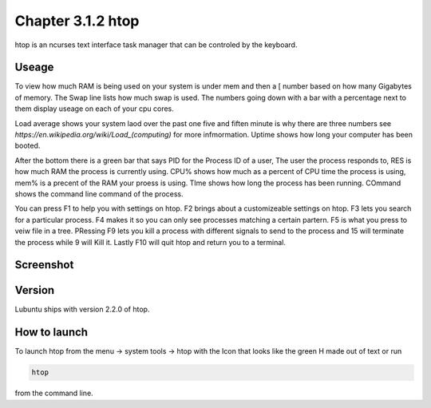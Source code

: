 Chapter 3.1.2 htop
==================

htop is an ncurses text interface task manager that can be controled by the keyboard.

Useage
------
To view how much RAM is being used on your system is under mem and then a [ number based on how many Gigabytes of memory. The Swap line lists how much swap is used. The numbers going down with a bar with a percentage next to them display useage on each of your cpu cores.

Load average shows your system laod over the past one five and fiften minute is why there are three numbers see `https://en.wikipedia.org/wiki/Load_(computing)` for more infmormation. Uptime shows how long your computer has been booted.

After the bottom there is a green bar that says PID for the Process ID of a user, The user the process responds to, RES is how much RAM the process is currently using. CPU% shows how much as a percent of CPU time the process is using, mem% is a precent of the RAM your proess is using. TIme shows how long the process has been running. COmmand shows the command line command of the process. 

You can press F1 to help you with settings on htop. F2 brings about a customizeable settings on htop. F3 lets you search for a particular process. F4 makes it so you can only see processes matching a certain partern. F5 is what you press to veiw file in a tree. PRessing F9 lets you kill a process with different signals to send to the process and 15 will terminate the process while 9 will Kill it. Lastly F10 will quit htop and return you to a terminal. 

Screenshot
----------

 .. image:: htop.png
   :width: 80%

Version
-------
Lubuntu ships with version 2.2.0 of htop. 

How to launch
-------------
To launch htop from the menu -> system tools -> htop with the Icon that looks like the green H made out of text or run  

.. code:: 

   htop 

from the command line. 


